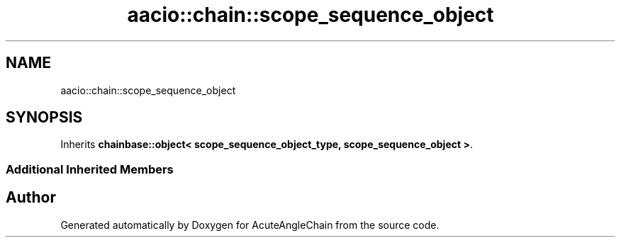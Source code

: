 .TH "aacio::chain::scope_sequence_object" 3 "Sun Jun 3 2018" "AcuteAngleChain" \" -*- nroff -*-
.ad l
.nh
.SH NAME
aacio::chain::scope_sequence_object
.SH SYNOPSIS
.br
.PP
.PP
Inherits \fBchainbase::object< scope_sequence_object_type, scope_sequence_object >\fP\&.
.SS "Additional Inherited Members"


.SH "Author"
.PP 
Generated automatically by Doxygen for AcuteAngleChain from the source code\&.
